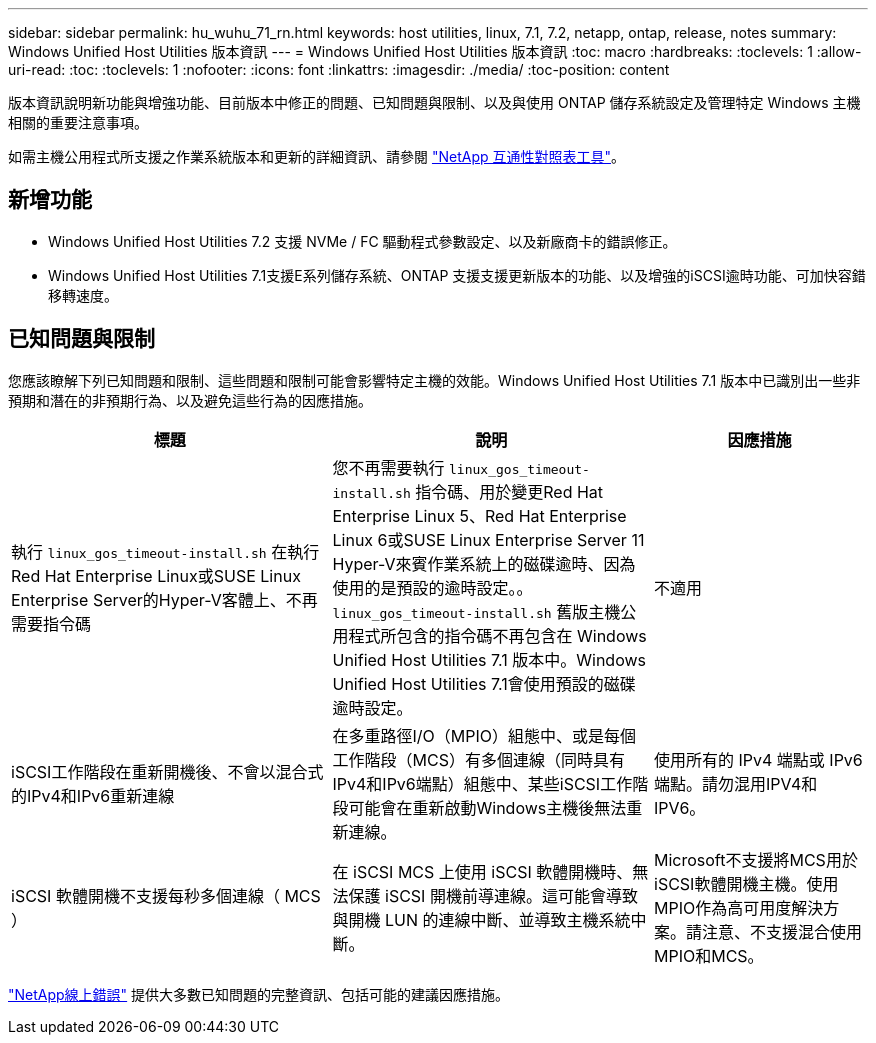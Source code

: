 ---
sidebar: sidebar 
permalink: hu_wuhu_71_rn.html 
keywords: host utilities, linux, 7.1, 7.2, netapp, ontap, release, notes 
summary: Windows Unified Host Utilities 版本資訊 
---
= Windows Unified Host Utilities 版本資訊
:toc: macro
:hardbreaks:
:toclevels: 1
:allow-uri-read: 
:toc: 
:toclevels: 1
:nofooter: 
:icons: font
:linkattrs: 
:imagesdir: ./media/
:toc-position: content


[role="lead"]
版本資訊說明新功能與增強功能、目前版本中修正的問題、已知問題與限制、以及與使用 ONTAP 儲存系統設定及管理特定 Windows 主機相關的重要注意事項。

如需主機公用程式所支援之作業系統版本和更新的詳細資訊、請參閱 link:https://mysupport.netapp.com/matrix/imt.jsp?components=65623;64703;&solution=1&isHWU&src=IMT["NetApp 互通性對照表工具"^]。



== 新增功能

* Windows Unified Host Utilities 7.2 支援 NVMe / FC 驅動程式參數設定、以及新廠商卡的錯誤修正。
* Windows Unified Host Utilities 7.1支援E系列儲存系統、ONTAP 支援支援更新版本的功能、以及增強的iSCSI逾時功能、可加快容錯移轉速度。




== 已知問題與限制

您應該瞭解下列已知問題和限制、這些問題和限制可能會影響特定主機的效能。Windows Unified Host Utilities 7.1 版本中已識別出一些非預期和潛在的非預期行為、以及避免這些行為的因應措施。

[cols="30, 30, 20"]
|===
| 標題 | 說明 | 因應措施 


| 執行 `linux_gos_timeout-install.sh` 在執行Red Hat Enterprise Linux或SUSE Linux Enterprise Server的Hyper-V客體上、不再需要指令碼 | 您不再需要執行 `linux_gos_timeout-install.sh` 指令碼、用於變更Red Hat Enterprise Linux 5、Red Hat Enterprise Linux 6或SUSE Linux Enterprise Server 11 Hyper-V來賓作業系統上的磁碟逾時、因為使用的是預設的逾時設定。。 `linux_gos_timeout-install.sh` 舊版主機公用程式所包含的指令碼不再包含在 Windows Unified Host Utilities 7.1 版本中。Windows Unified Host Utilities 7.1會使用預設的磁碟逾時設定。 | 不適用 


| iSCSI工作階段在重新開機後、不會以混合式的IPv4和IPv6重新連線 | 在多重路徑I/O（MPIO）組態中、或是每個工作階段（MCS）有多個連線（同時具有IPv4和IPv6端點）組態中、某些iSCSI工作階段可能會在重新啟動Windows主機後無法重新連線。 | 使用所有的 IPv4 端點或 IPv6 端點。請勿混用IPV4和IPV6。 


| iSCSI 軟體開機不支援每秒多個連線（ MCS ） | 在 iSCSI MCS 上使用 iSCSI 軟體開機時、無法保護 iSCSI 開機前導連線。這可能會導致與開機 LUN 的連線中斷、並導致主機系統中斷。 | Microsoft不支援將MCS用於iSCSI軟體開機主機。使用MPIO作為高可用度解決方案。請注意、不支援混合使用MPIO和MCS。 
|===
link:https://mysupport.netapp.com/site/bugs-online/product["NetApp線上錯誤"^] 提供大多數已知問題的完整資訊、包括可能的建議因應措施。
